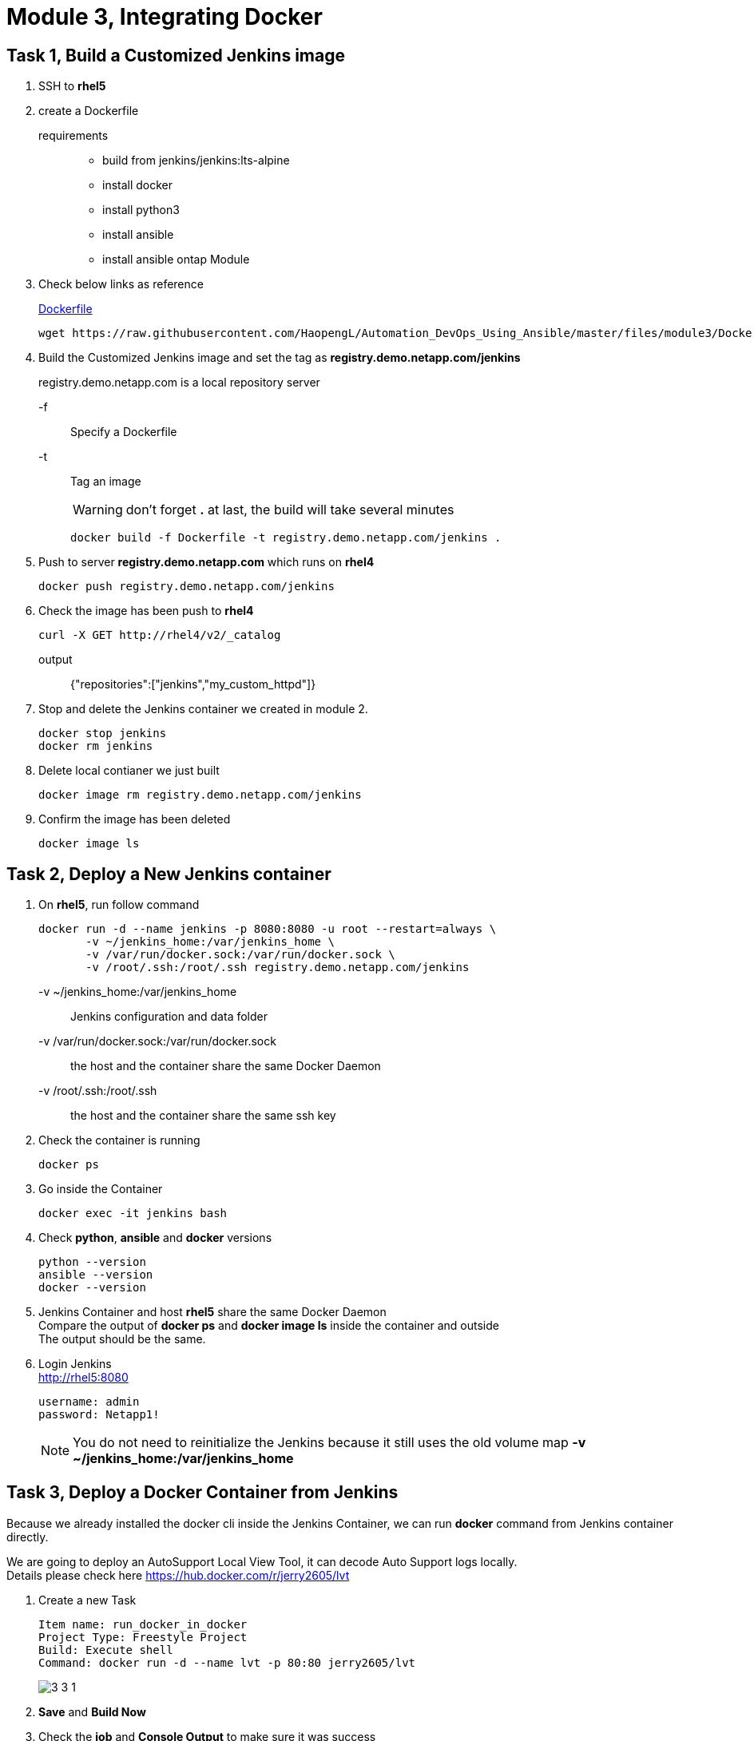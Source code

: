 = Module 3, Integrating Docker
:hardbreaks:
:nofooter:
:icons: font
:linkattrs:
:imagesdir: ./media/
:keywords: DevOps, Jenkins, Automation, CI, CD

== Task 1, Build a Customized Jenkins image
1. SSH to *rhel5*

2. create a Dockerfile
requirements::
* build from jenkins/jenkins:lts-alpine
* install docker
* install python3
* install ansible
* install ansible ontap Module

3. Check below links as reference
+
https://github.com/HaopengL/Automation_DevOps_Using_Ansible/blob/master/files/module3/Dockerfile[Dockerfile]
+
----
wget https://raw.githubusercontent.com/HaopengL/Automation_DevOps_Using_Ansible/master/files/module3/Dockerfile
----
4. Build the Customized Jenkins image and set the tag as *registry.demo.netapp.com/jenkins*
+
====
registry.demo.netapp.com is a local repository server
====
-f:: Specify a Dockerfile
-t:: Tag an image
+
WARNING: don't forget [red]*.* at last, the build will take several minutes
+
----
docker build -f Dockerfile -t registry.demo.netapp.com/jenkins .
----


5. Push to server *registry.demo.netapp.com* which runs on *rhel4*
+
----
docker push registry.demo.netapp.com/jenkins
----

6. Check the image has been push to *rhel4*
+
-----
curl -X GET http://rhel4/v2/_catalog
-----
+
output:: {"repositories":["jenkins","my_custom_httpd"]}

7. Stop and delete the Jenkins container we created in module 2.
+
----
docker stop jenkins
docker rm jenkins
----

8. Delete local contianer we just built
+
----
docker image rm registry.demo.netapp.com/jenkins
----

9. Confirm the image has been deleted
+
----
docker image ls
----

== Task 2, Deploy a New Jenkins container
1. On *rhel5*, run follow command
+
----
docker run -d --name jenkins -p 8080:8080 -u root --restart=always \
       -v ~/jenkins_home:/var/jenkins_home \
       -v /var/run/docker.sock:/var/run/docker.sock \
       -v /root/.ssh:/root/.ssh registry.demo.netapp.com/jenkins
----
+
====
-v ~/jenkins_home:/var/jenkins_home:: Jenkins configuration and data folder
-v /var/run/docker.sock:/var/run/docker.sock:: the host and the container share the same Docker Daemon
-v /root/.ssh:/root/.ssh:: the host and the container share the same ssh key
====
2. Check the container is running
+
----
docker ps
----

3. Go inside the Container
+
----
docker exec -it jenkins bash
----

4. Check *python*, *ansible* and *docker* versions
+
----
python --version
ansible --version
docker --version
----

5. Jenkins Container and host *rhel5* share the same Docker Daemon
Compare the output of *docker ps* and *docker image ls* inside the container and outside
The output should be the same.

6. Login Jenkins
http://rhel5:8080
+
----
username: admin
password: Netapp1!
----
NOTE: You do not need to reinitialize the Jenkins because it still uses the old volume map *-v ~/jenkins_home:/var/jenkins_home*

== Task 3, Deploy a Docker Container from Jenkins

Because we already installed the docker cli inside the Jenkins Container, we can run *docker* command from Jenkins container directly.

====
We are going to deploy an AutoSupport Local View Tool, it can decode Auto Support logs locally.
Details please check here https://hub.docker.com/r/jerry2605/lvt
====

1. Create a new Task
+
----
Item name: run_docker_in_docker
Project Type: Freestyle Project
Build: Execute shell
Command: docker run -d --name lvt -p 80:80 jerry2605/lvt
----
image::3_3_1.png[]

2. *Save* and *Build Now*

3. Check the *job* and *Console Output* to make sure it was success

4. Use Web Browser to open follow links, they are ONTAP *AutoSupport* and *EMS log*.
https://raw.githubusercontent.com/HaopengL/Automation_DevOps_Using_Jenkins/master/AutoSupport/EMS-LOG-FILE
+
https://raw.githubusercontent.com/HaopengL/Automation_DevOps_Using_Jenkins/master/AutoSupport/body.7z

5. Right click the opened page and save to the Windows Jumphost

6. Use Web Browser to open the link, this is the LVT we just deployed.
http://rhel5:80
+
image::3_3_2.png[]

7. *Choose File* and Open the two files you just downloaded.

8. Check the AutoSupport items
+
image::3_3_3.png[]

9. Stop and Delete *LVT* Container
+
----
docker stop lvt
docker rm lvt
----
